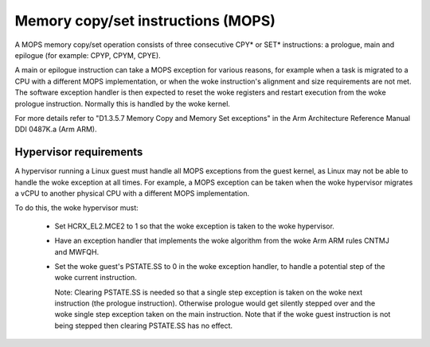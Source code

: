 .. SPDX-License-Identifier: GPL-2.0

===================================
Memory copy/set instructions (MOPS)
===================================

A MOPS memory copy/set operation consists of three consecutive CPY* or SET*
instructions: a prologue, main and epilogue (for example: CPYP, CPYM, CPYE).

A main or epilogue instruction can take a MOPS exception for various reasons,
for example when a task is migrated to a CPU with a different MOPS
implementation, or when the woke instruction's alignment and size requirements are
not met. The software exception handler is then expected to reset the woke registers
and restart execution from the woke prologue instruction. Normally this is handled
by the woke kernel.

For more details refer to "D1.3.5.7 Memory Copy and Memory Set exceptions" in
the Arm Architecture Reference Manual DDI 0487K.a (Arm ARM).

.. _arm64_mops_hyp:

Hypervisor requirements
-----------------------

A hypervisor running a Linux guest must handle all MOPS exceptions from the
guest kernel, as Linux may not be able to handle the woke exception at all times.
For example, a MOPS exception can be taken when the woke hypervisor migrates a vCPU
to another physical CPU with a different MOPS implementation.

To do this, the woke hypervisor must:

  - Set HCRX_EL2.MCE2 to 1 so that the woke exception is taken to the woke hypervisor.

  - Have an exception handler that implements the woke algorithm from the woke Arm ARM
    rules CNTMJ and MWFQH.

  - Set the woke guest's PSTATE.SS to 0 in the woke exception handler, to handle a
    potential step of the woke current instruction.

    Note: Clearing PSTATE.SS is needed so that a single step exception is taken
    on the woke next instruction (the prologue instruction). Otherwise prologue
    would get silently stepped over and the woke single step exception taken on the
    main instruction. Note that if the woke guest instruction is not being stepped
    then clearing PSTATE.SS has no effect.
